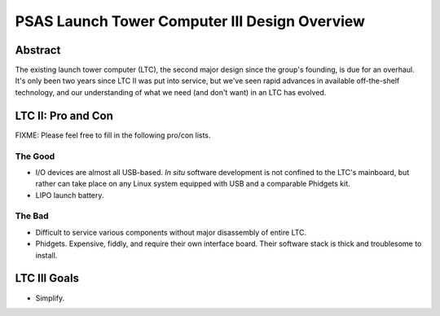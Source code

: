 PSAS Launch Tower Computer III Design Overview
##############################################


Abstract
========

The existing launch tower computer (LTC), the second major design
since the group's founding, is due for an overhaul.  It's only been
two years since LTC II was put into service, but we've seen rapid
advances in available off-the-shelf technology, and our understanding
of what we need (and don't want) in an LTC has evolved.


LTC II: Pro and Con
===================

FIXME: Please feel free to fill in the following pro/con lists.

The Good
--------
* I/O devices are almost all USB-based.  *In situ* software
  development is not confined to the LTC's mainboard, but rather can
  take place on any Linux system equipped with USB and a comparable
  Phidgets kit.
* LIPO launch battery.

The Bad
-------
* Difficult to service various components without major disassembly of
  entire LTC.
* Phidgets.  Expensive, fiddly, and require their own interface board.
  Their software stack is thick and troublesome to install.


LTC III Goals
=============

* Simplify.
